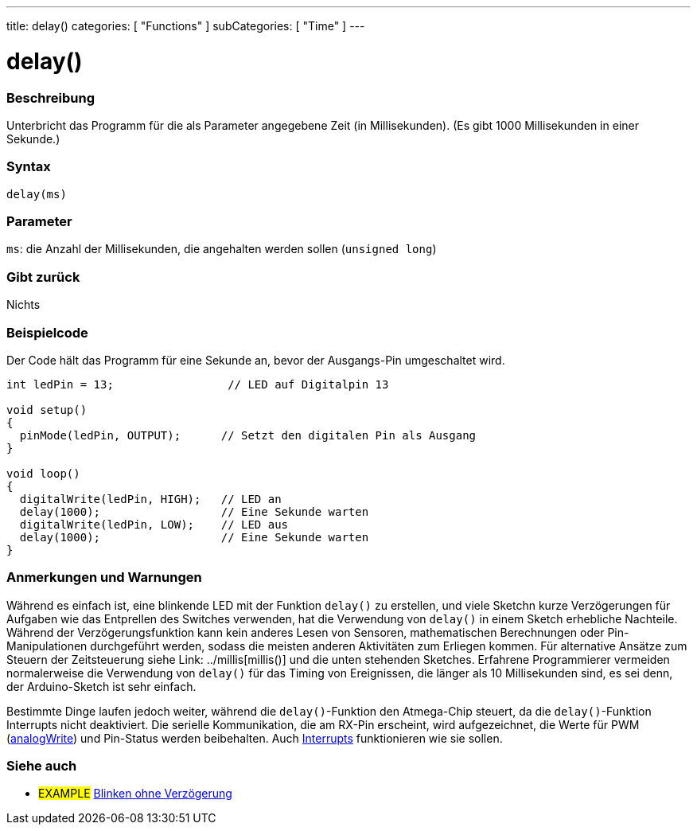 ---
title: delay()
categories: [ "Functions" ]
subCategories: [ "Time" ]
---





= delay()


// OVERVIEW SECTION STARTS
[#overview]
--

[float]
=== Beschreibung
Unterbricht das Programm für die als Parameter angegebene Zeit (in Millisekunden). (Es gibt 1000 Millisekunden in einer Sekunde.)
[%hardbreaks]


[float]
=== Syntax
`delay(ms)`


[float]
=== Parameter
`ms`: die Anzahl der Millisekunden, die angehalten werden sollen (`unsigned long`)

[float]
=== Gibt zurück
Nichts

--
// OVERVIEW SECTION ENDS




// HOW TO USE SECTION STARTS
[#howtouse]
--

[float]
=== Beispielcode
// Describe what the example code is all about and add relevant code   ►►►►► THIS SECTION IS MANDATORY ◄◄◄◄◄
Der Code hält das Programm für eine Sekunde an, bevor der Ausgangs-Pin umgeschaltet wird.

[source,arduino]
----
int ledPin = 13;                 // LED auf Digitalpin 13

void setup()
{
  pinMode(ledPin, OUTPUT);      // Setzt den digitalen Pin als Ausgang
}

void loop()
{
  digitalWrite(ledPin, HIGH);   // LED an
  delay(1000);                  // Eine Sekunde warten
  digitalWrite(ledPin, LOW);    // LED aus
  delay(1000);                  // Eine Sekunde warten
}
----
[%hardbreaks]

[float]
=== Anmerkungen und Warnungen
Während es einfach ist, eine blinkende LED mit der Funktion `delay()` zu erstellen, und viele Sketchn kurze Verzögerungen für Aufgaben wie das Entprellen des Switches verwenden,
hat die Verwendung von `delay()` in einem Sketch erhebliche Nachteile.
Während der Verzögerungsfunktion kann kein anderes Lesen von Sensoren, mathematischen Berechnungen oder Pin-Manipulationen durchgeführt werden, sodass die meisten anderen Aktivitäten zum Erliegen kommen.
Für alternative Ansätze zum Steuern der Zeitsteuerung siehe Link: ../millis[millis()] und die unten stehenden Sketches.
Erfahrene Programmierer vermeiden normalerweise die Verwendung von `delay()` für das Timing von Ereignissen, die länger als 10 Millisekunden sind, es sei denn, der Arduino-Sketch ist sehr einfach.

Bestimmte Dinge laufen jedoch weiter, während die `delay()`-Funktion den Atmega-Chip steuert, da die `delay()`-Funktion Interrupts nicht deaktiviert.
Die serielle Kommunikation, die am RX-Pin erscheint, wird aufgezeichnet, die Werte für PWM (link:../../analog-io/analogwrite[analogWrite]) und Pin-Status werden beibehalten.
Auch link:../../external-interrupts/attachinterrupt[Interrupts] funktionieren wie sie sollen.

--
// HOW TO USE SECTION ENDS


// SEE ALSO SECTION
[#see_also]
--

[float]
=== Siehe auch

[role="example"]
* #EXAMPLE# http://arduino.cc/en/Tutorial/BlinkWithoutDelay[Blinken ohne Verzögerung^]

--
// SEE ALSO SECTION ENDS
